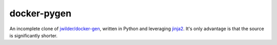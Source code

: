 docker-pygen
============

An incomplete clone of `jwilder/docker-gen
<https://github.com/jwilder/docker-gen>`_, written in Python and leveraging
`jinja2 <http://jinja.pocoo.org>`_. It's only advantage is that the source is
significantly shorter.
